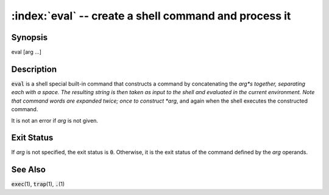 .. default-role:: code

:index:`eval` -- create a shell command and process it
======================================================

Synopsis
--------
| eval [arg ...]

Description
-----------
`eval` is a shell special built-in command that constructs a command
by concatenating the *arg*s together, separating each with a space.
The resulting string is then taken as input to the shell and evaluated
in the current environment.  Note that command words are expanded twice;
once to construct *arg*, and again when the shell executes the constructed
command.

It is not an error if *arg* is not given.

Exit Status
-----------
If *arg* is not specified, the exit status is `0`.  Otherwise, it is the
exit status of the command defined by the *arg* operands.

See Also
--------
`exec`\(1), `trap`\(1), `.`\(1)

